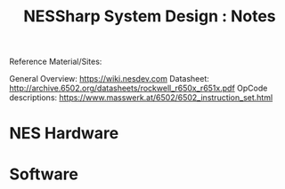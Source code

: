 #+TITLE:NESSharp System Design : Notes

Reference Material/Sites:

    General Overview:    https://wiki.nesdev.com
    Datasheet:           http://archive.6502.org/datasheets/rockwell_r650x_r651x.pdf
    OpCode descriptions: https://www.masswerk.at/6502/6502_instruction_set.html

* NES Hardware

* Software
